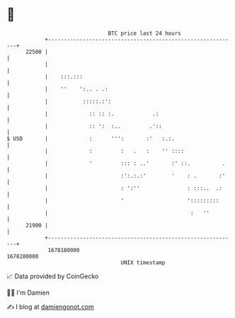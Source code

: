 * 👋

#+begin_example
                                   BTC price last 24 hours                    
               +------------------------------------------------------------+ 
         22500 |                                                            | 
               |                                                            | 
               |    :::.:::                                                 | 
               |    ''    ':.. . .:                                         | 
               |           :::::.:':                                        | 
               |             :: :: :.            .:                         | 
               |             :: ':  :..         .'::                        | 
   $ USD       |             :      ''':       :'   :.:.                    | 
               |             :         :   .   :    '' ::::                 | 
               |             '         ::: : ..'       :' ::.          .    | 
               |                       :':.:.:'        '    : .       :'    | 
               |                       : ':''               : :::..  .:     | 
               |                       '                    ':::::::::      | 
               |                                             :   ''         | 
         21900 |                                                            | 
               +------------------------------------------------------------+ 
                1678180000                                        1678280000  
                                       UNIX timestamp                         
#+end_example
📈 Data provided by CoinGecko

🧑‍💻 I'm Damien

✍️ I blog at [[https://www.damiengonot.com][damiengonot.com]]

